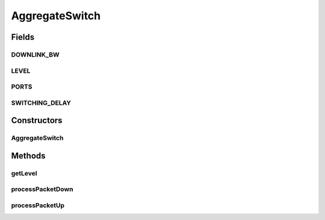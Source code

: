 .. java:import:: org.cloudbus.cloudsim.core CloudSim

.. java:import:: org.cloudbus.cloudsim.core.events SimEvent

.. java:import:: org.cloudbus.cloudsim.datacenters.network NetworkDatacenter

.. java:import:: org.cloudbus.cloudsim.network HostPacket

.. java:import:: org.cloudbus.cloudsim.util Conversion

AggregateSwitch
===============

.. java:package:: org.cloudbus.cloudsim.network.switches
   :noindex:

.. java:type:: public class AggregateSwitch extends AbstractSwitch

   This class represents an Aggregate Switch in a Datacenter network. It interacts with other Datacenter in order to exchange packets.

   Please refer to following publication for more details:

   ..

   * \ `Saurabh Kumar Garg and Rajkumar Buyya, NetworkCloudSim: Modelling Parallel Applications in Cloud Simulations, Proceedings of the 4th IEEE/ACM International Conference on Utility and Cloud Computing (UCC 2011, IEEE CS Press, USA), Melbourne, Australia, December 5-7, 2011. <https://doi.org/10.1109/UCC.2011.24>`_\

   :author: Saurabh Kumar Garg, Manoel Campos da Silva Filho

Fields
------
DOWNLINK_BW
^^^^^^^^^^^

.. java:field:: public static final long DOWNLINK_BW
   :outertype: AggregateSwitch

   Default downlink bandwidth of \ :java:ref:`AggregateSwitch`\  in Megabits/s. It also represents the uplink bandwidth of connected edge Datacenter.

LEVEL
^^^^^

.. java:field:: public static final int LEVEL
   :outertype: AggregateSwitch

   The level (layer) of the switch in the network topology.

PORTS
^^^^^

.. java:field:: public static final int PORTS
   :outertype: AggregateSwitch

   Default number of aggregation switch ports that defines the number of \ :java:ref:`EdgeSwitch`\  that can be connected to it.

SWITCHING_DELAY
^^^^^^^^^^^^^^^

.. java:field:: public static final double SWITCHING_DELAY
   :outertype: AggregateSwitch

   Default delay of \ :java:ref:`AggregateSwitch`\  in milliseconds.

Constructors
------------
AggregateSwitch
^^^^^^^^^^^^^^^

.. java:constructor:: public AggregateSwitch(CloudSim simulation, NetworkDatacenter dc)
   :outertype: AggregateSwitch

   Instantiates a Aggregate AbstractSwitch specifying the Datacenter that are connected to its downlink and uplink ports and corresponding bandwidths.

   :param simulation: The CloudSim instance that represents the simulation the Entity is related to
   :param dc: The Datacenter where the switch is connected to

Methods
-------
getLevel
^^^^^^^^

.. java:method:: @Override public int getLevel()
   :outertype: AggregateSwitch

processPacketDown
^^^^^^^^^^^^^^^^^

.. java:method:: @Override protected void processPacketDown(SimEvent evt)
   :outertype: AggregateSwitch

processPacketUp
^^^^^^^^^^^^^^^

.. java:method:: @Override protected void processPacketUp(SimEvent evt)
   :outertype: AggregateSwitch

